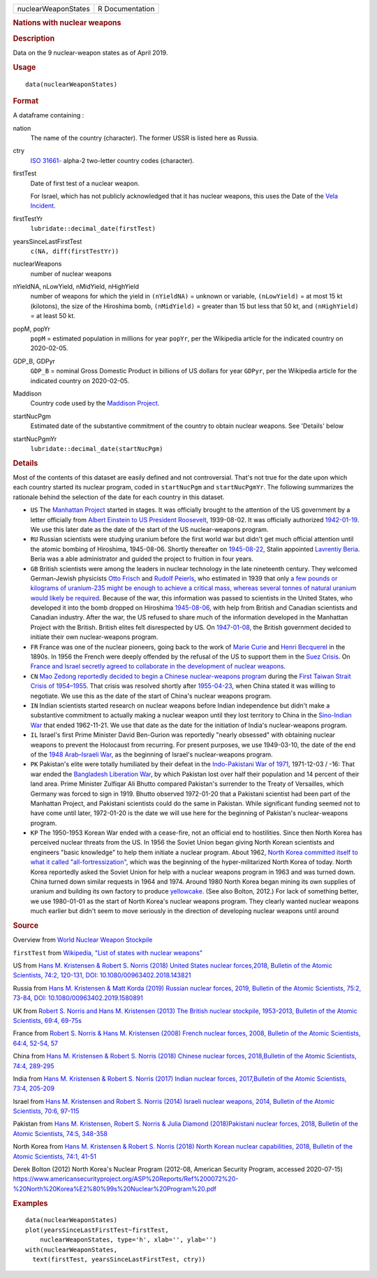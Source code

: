.. container::

   =================== ===============
   nuclearWeaponStates R Documentation
   =================== ===============

   .. rubric:: Nations with nuclear weapons
      :name: nations-with-nuclear-weapons

   .. rubric:: Description
      :name: description

   Data on the 9 nuclear-weapon states as of April 2019.

   .. rubric:: Usage
      :name: usage

   ::

      data(nuclearWeaponStates)

   .. rubric:: Format
      :name: format

   A dataframe containing :

   nation
      The name of the country (character). The former USSR is listed
      here as Russia.

   ctry
      `ISO
      31661- <https://en.wikipedia.org/wiki/ISO_3166-1#cite_note-iso3166-info-1>`__
      alpha-2 two-letter country codes (character).

   firstTest
      Date of first test of a nuclear weapon.

      For Israel, which has not publicly acknowledged that it has
      nuclear weapons, this uses the Date of the `Vela
      Incident <https://en.wikipedia.org/wiki/Vela_Incident>`__.

   firstTestYr
      ``lubridate::decimal_date(firstTest)``

   yearsSinceLastFirstTest
      ``c(NA, diff(firstTestYr))``

   nuclearWeapons
      number of nuclear weapons

   nYieldNA, nLowYield, nMidYield, nHighYield
      number of weapons for which the yield in ``(nYieldNA)`` = unknown
      or variable, ``(nLowYield)`` = at most 15 kt (kilotons), the size
      of the Hiroshima bomb, ``(nMidYield)`` = greater than 15 but less
      that 50 kt, and ``(nHighYield)`` = at least 50 kt.

   popM, popYr
      ``popM`` = estimated population in millions for year ``popYr``,
      per the Wikipedia article for the indicated country on 2020-02-05.

   GDP_B, GDPyr
      ``GDP_B`` = nominal Gross Domestic Product in billions of US
      dollars for year ``GDPyr``, per the Wikipedia article for the
      indicated country on 2020-02-05.

   Maddison
      Country code used by the `Maddison
      Project <https://en.wikipedia.org/wiki/Maddison_Project>`__.

   startNucPgm
      Estimated date of the substantive commitment of the country to
      obtain nuclear weapons. See 'Details' below

   startNucPgmYr
      ``lubridate::decimal_date(startNucPgm)``

   .. rubric:: Details
      :name: details

   Most of the contents of this dataset are easily defined and not
   controversial. That's not true for the date upon which each country
   started its nuclear program, coded in ``startNucPgm`` and
   ``startNucPgmYr``. The following summarizes the rationale behind the
   selection of the date for each country in this dataset.

   -  ``US`` The `Manhattan
      Project <https://en.wikipedia.org/wiki/Manhattan_Project>`__
      started in stages. It was officially brought to the attention of
      the US government by a letter officially from `Albert Einstein to
      US President
      Roosevelt <https://commons.wikimedia.org/wiki/File:Einstein-Roosevelt-letter.png>`__,
      1939-08-02. It was officially authorized
      `1942-01-19 <https://en.wikipedia.org/wiki/Timeline_of_the_Manhattan_Project>`__.
      We use this later date as the date of the start of the US
      nuclear-weapons program.

   -  ``RU`` Russian scientists were studying uranium before the first
      world war but didn't get much official attention until the atomic
      bombing of Hiroshima, 1945-08-06. Shortly thereafter on
      `1945-08-22 <https://en.wikipedia.org/wiki/Soviet_atomic_bomb_project>`__,
      Stalin appointed `Lavrentiy
      Beria <https://en.wikipedia.org/wiki/Lavrentiy_Beria>`__. Beria
      was a able administrator and guided the project to fruition in
      four years.

   -  ``GB`` British scientists were among the leaders in nuclear
      technology in the late nineteenth century. They welcomed
      German-Jewish physicists `Otto
      Frisch <https://en.wikipedia.org/wiki/Otto_Robert_Frisch>`__ and
      `Rudolf Peierls <https://en.wikipedia.org/wiki/Rudolf_Peierls>`__,
      who estimated in 1939 that only `a few pounds or kilograms of
      uranium-235 might be enough to achieve a critical mass, whereas
      several tonnes of natural uranium would likely be
      required <https://en.wikipedia.org/wiki/Frisch-Peierls_memorandum>`__.
      Because of the war, this information was passed to scientists in
      the United States, who developed it into the bomb dropped on
      Hiroshima
      `1945-08-06 <https://en.wikipedia.org/wiki/Atomic_bombings_of_Hiroshima_and_Nagasaki>`__,
      with help from British and Canadian scientists and Canadian
      industry. After the war, the US refused to share much of the
      information developed in the Manhattan Project with the British.
      British elites felt disrespected by US. On
      `1947-01-08 <https://en.wikipedia.org/wiki/Nuclear_weapons_and_the_United_Kingdom#Resumption_of_independent_UK_efforts>`__,
      the British government decided to initiate their own
      nuclear-weapons program.

   -  ``FR`` France was one of the nuclear pioneers, going back to the
      work of `Marie
      Curie <https://en.wikipedia.org/wiki/Marie_Curie>`__ and `Henri
      Becquerel <https://en.wikipedia.org/wiki/Henri_Becquerel>`__ in
      the 1890s. In 1956 the French were deeply offended by the refusal
      of the US to support them in the `Suez
      Crisis <https://en.wikipedia.org/wiki/Suez_Crisis>`__. On `France
      and Israel secretly agreed to collaborate in the development of
      nuclear
      weapons <https://nuke.fas.org/guide/israel/nuke/farr.htm>`__.

   -  ``CN`` `Mao Zedong reportedly decided to begin a Chinese
      nuclear-weapons
      program <https://en.wikipedia.org/wiki/China_and_weapons_of_mass_destruction#History>`__
      during the `First Taiwan Strait Crisis of
      1954–1955 <https://en.wikipedia.org/wiki/First_Taiwan_Strait_Crisis#Aftermath:_China_and_nuclear_weapons>`__.
      That crisis was resolved shortly after
      `1955-04-23 <https://en.wikipedia.org/wiki/First_Taiwan_Strait_Crisis#Aftermath:_China_and_nuclear_weapons>`__,
      when China stated it was willing to negotiate. We use this as the
      date of the start of China's nuclear weapons program.

   -  ``IN`` Indian scientists started research on nuclear weapons
      before Indian independence but didn't make a substantive
      commitment to actually making a nuclear weapon until they lost
      territory to China in the `Sino-Indian
      War <https://en.wikipedia.org/wiki/Sino-Indian_War>`__ that ended
      1962-11-21. We use that date as the date for the initiation of
      India's nuclear-weapons program.

   -  ``IL`` Israel's first Prime Minister David Ben-Gurion was
      reportedly "nearly obsessed" with obtaining nuclear weapons to
      prevent the Holocaust from recurring. For present purposes, we use
      1949-03-10, the date of the end of the `1948 Arab–Israeli
      War <https://en.wikipedia.org/wiki/1948_Arab-Israeli_War>`__, as
      the beginning of Israel's nuclear-weapons program.

   -  ``PK`` Pakistan's elite were totally humiliated by their defeat in
      the `Indo-Pakistani War of
      1971 <https://en.wikipedia.org/wiki/Indo-Pakistani_War_of_1971>`__,
      1971-12-03 / -16: That war ended the `Bangladesh Liberation
      War <https://en.wikipedia.org/wiki/Bangladesh_Liberation_War>`__,
      by which Pakistan lost over half their population and 14 percent
      of their land area. Prime Minister Zulfiqar Ali Bhutto compared
      Pakistan's surrender to the Treaty of Versailles, which Germany
      was forced to sign in 1919. Bhutto observed 1972-01-20 that a
      Pakistani scientist had been part of the Manhattan Project, and
      Pakistani scientists could do the same in Pakistan. While
      significant funding seemed not to have come until later,
      1972-01-20 is the date we will use here for the beginning of
      Pakistan's nuclear-weapons program.

   -  ``KP`` The 1950-1953 Korean War ended with a cease-fire, not an
      official end to hostilities. Since then North Korea has perceived
      nuclear threats from the US. In 1956 the Soviet Union began giving
      North Korean scientists and engineers "basic knowledge" to help
      them initiate a nuclear program. About 1962, `North Korea
      committed itself to what it called
      "all-fortressization" <https://www.washingtonpost.com/news/monkey-cage/wp/2016/02/18/these-5-things-help-make-sense-of-north-koreas-nuclear-tests-and-missile-launch/>`__,
      which was the beginning of the hyper-militarized North Korea of
      today. North Korea reportedly asked the Soviet Union for help with
      a nuclear weapons program in 1963 and was turned down. China
      turned down similar requests in 1964 and 1974. Around 1980 North
      Korea began mining its own supplies of uranium and building its
      own factory to produce
      `yellowcake <https://en.wikipedia.org/wiki/Yellowcake>`__. (See
      also Bolton, 2012.) For lack of something better, we use
      1980-01-01 as the start of North Korea's nuclear weapons program.
      They clearly wanted nuclear weapons much earlier but didn't seem
      to move seriously in the direction of developing nuclear weapons
      until around

   .. rubric:: Source
      :name: source

   Overview from `World Nuclear Weapon
   Stockpile <https://www.ploughshares.org/world-nuclear-stockpile-report>`__

   ``firstTest`` from `Wikipedia, "List of states with nuclear
   weapons" <https://en.wikipedia.org/wiki/List_of_states_with_nuclear_weapons>`__

   US from `Hans M. Kristensen & Robert S. Norris (2018) United States
   nuclear forces,2018, Bulletin of the Atomic Scientists, 74:2,
   120-131, DOI:
   10.1080/00963402.2018.143821 <https://www.tandfonline.com/doi/pdf/10.1080/00963402.2018.1438219>`__

   Russia from `Hans M. Kristensen & Matt Korda (2019) Russian nuclear
   forces, 2019, Bulletin of the Atomic Scientists, 75:2, 73-84, DOI:
   10.1080/00963402.2019.1580891 <https://www.tandfonline.com/doi/pdf/10.1080/00963402.2019.1580891>`__

   UK from `Robert S. Norris and Hans M. Kristensen (2013) The British
   nuclear stockpile, 1953-2013, Bulletin of the Atomic Scientists,
   69:4,
   69-75s <https://journals.sagepub.com/doi/pdf/10.1177/0096340213493260>`__

   France from `Robert S. Norris & Hans M. Kristensen (2008) French
   nuclear forces, 2008, Bulletin of the Atomic Scientists, 64:4, 52-54,
   57 <https://journals.sagepub.com/doi/pdf/10.2968/064004012>`__

   China from `Hans M. Kristensen & Robert S. Norris (2018) Chinese
   nuclear forces, 2018,Bulletin of the Atomic Scientists, 74:4,
   289-295 <https://www.tandfonline.com/doi/pdf/10.1080/00963402.2018.1486620>`__

   India from `Hans M. Kristensen & Robert S. Norris (2017) Indian
   nuclear forces, 2017,Bulletin of the Atomic Scientists, 73:4,
   205-209 <https://www.tandfonline.com/doi/pdf/10.1080/00963402.2017.1337998>`__

   Israel from `Hans M. Kristensen and Robert S. Norris (2014) Israeli
   nuclear weapons, 2014, Bulletin of the Atomic Scientists, 70:6,
   97-115 <https://journals.sagepub.com/doi/pdf/10.1177/0096340214555409>`__

   Pakistan from `Hans M. Kristensen, Robert S. Norris & Julia Diamond
   (2018)Pakistani nuclear forces, 2018, Bulletin of the Atomic
   Scientists, 74:5,
   348-358 <https://www.tandfonline.com/doi/pdf/10.1080/00963402.2018.1507796>`__

   North Korea from `Hans M. Kristensen & Robert S. Norris (2018) North
   Korean nuclear capabilities, 2018, Bulletin of the Atomic Scientists,
   74:1,
   41-51 <https://www.tandfonline.com/doi/pdf/10.1080/00963402.2017.1413062>`__

   Derek Bolton (2012) North Korea's Nuclear Program (2012-08, American
   Security Program, accessed 2020-07-15)
   https://www.americansecurityproject.org/ASP%20Reports/Ref%200072%20-%20North%20Korea%E2%80%99s%20Nuclear%20Program%20.pdf

   .. rubric:: Examples
      :name: examples

   ::

      data(nuclearWeaponStates)
      plot(yearsSinceLastFirstTest~firstTest, 
          nuclearWeaponStates, type='h', xlab='', ylab='')
      with(nuclearWeaponStates, 
        text(firstTest, yearsSinceLastFirstTest, ctry))
